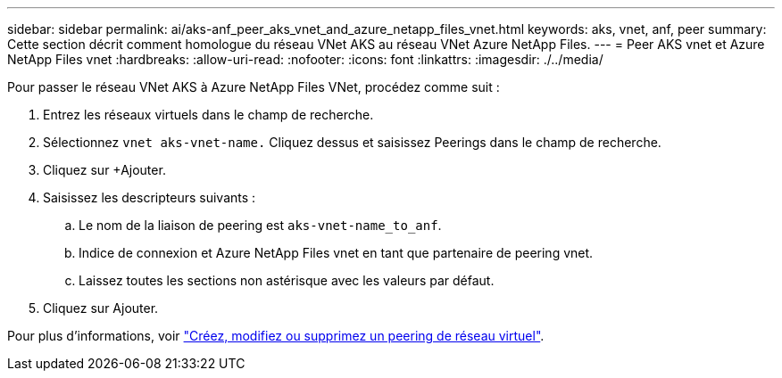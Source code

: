 ---
sidebar: sidebar 
permalink: ai/aks-anf_peer_aks_vnet_and_azure_netapp_files_vnet.html 
keywords: aks, vnet, anf, peer 
summary: Cette section décrit comment homologue du réseau VNet AKS au réseau VNet Azure NetApp Files. 
---
= Peer AKS vnet et Azure NetApp Files vnet
:hardbreaks:
:allow-uri-read: 
:nofooter: 
:icons: font
:linkattrs: 
:imagesdir: ./../media/


[role="lead"]
Pour passer le réseau VNet AKS à Azure NetApp Files VNet, procédez comme suit :

. Entrez les réseaux virtuels dans le champ de recherche.
. Sélectionnez `vnet aks-vnet-name.` Cliquez dessus et saisissez Peerings dans le champ de recherche.
. Cliquez sur +Ajouter.
. Saisissez les descripteurs suivants :
+
.. Le nom de la liaison de peering est `aks-vnet-name_to_anf`.
.. Indice de connexion et Azure NetApp Files vnet en tant que partenaire de peering vnet.
.. Laissez toutes les sections non astérisque avec les valeurs par défaut.


. Cliquez sur Ajouter.


Pour plus d'informations, voir https://docs.microsoft.com/azure/virtual-network/virtual-network-manage-peering["Créez, modifiez ou supprimez un peering de réseau virtuel"^].
